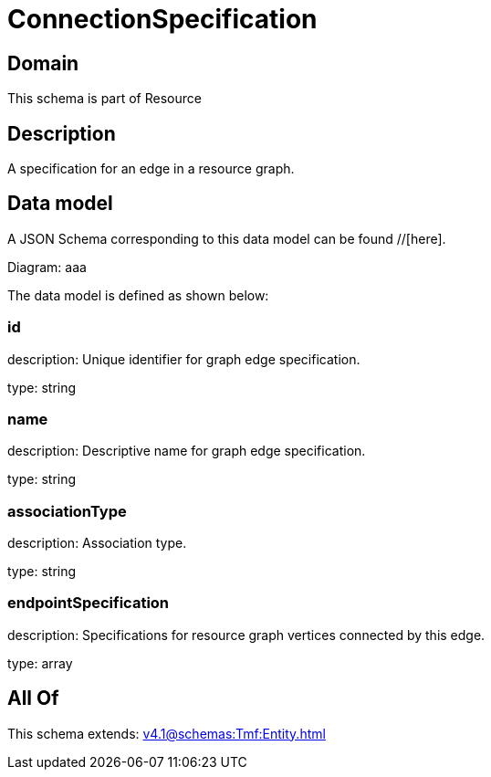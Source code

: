 = ConnectionSpecification

[#domain]
== Domain

This schema is part of Resource

[#description]
== Description
A specification for an edge in a resource graph.


[#data_model]
== Data model

A JSON Schema corresponding to this data model can be found //[here].

Diagram:
aaa

The data model is defined as shown below:


=== id
description: Unique identifier for graph edge specification.

type: string


=== name
description: Descriptive name for graph edge specification.

type: string


=== associationType
description: Association type.

type: string


=== endpointSpecification
description: Specifications for resource graph vertices connected by this edge.

type: array


[#all_of]
== All Of

This schema extends: xref:v4.1@schemas:Tmf:Entity.adoc[]
